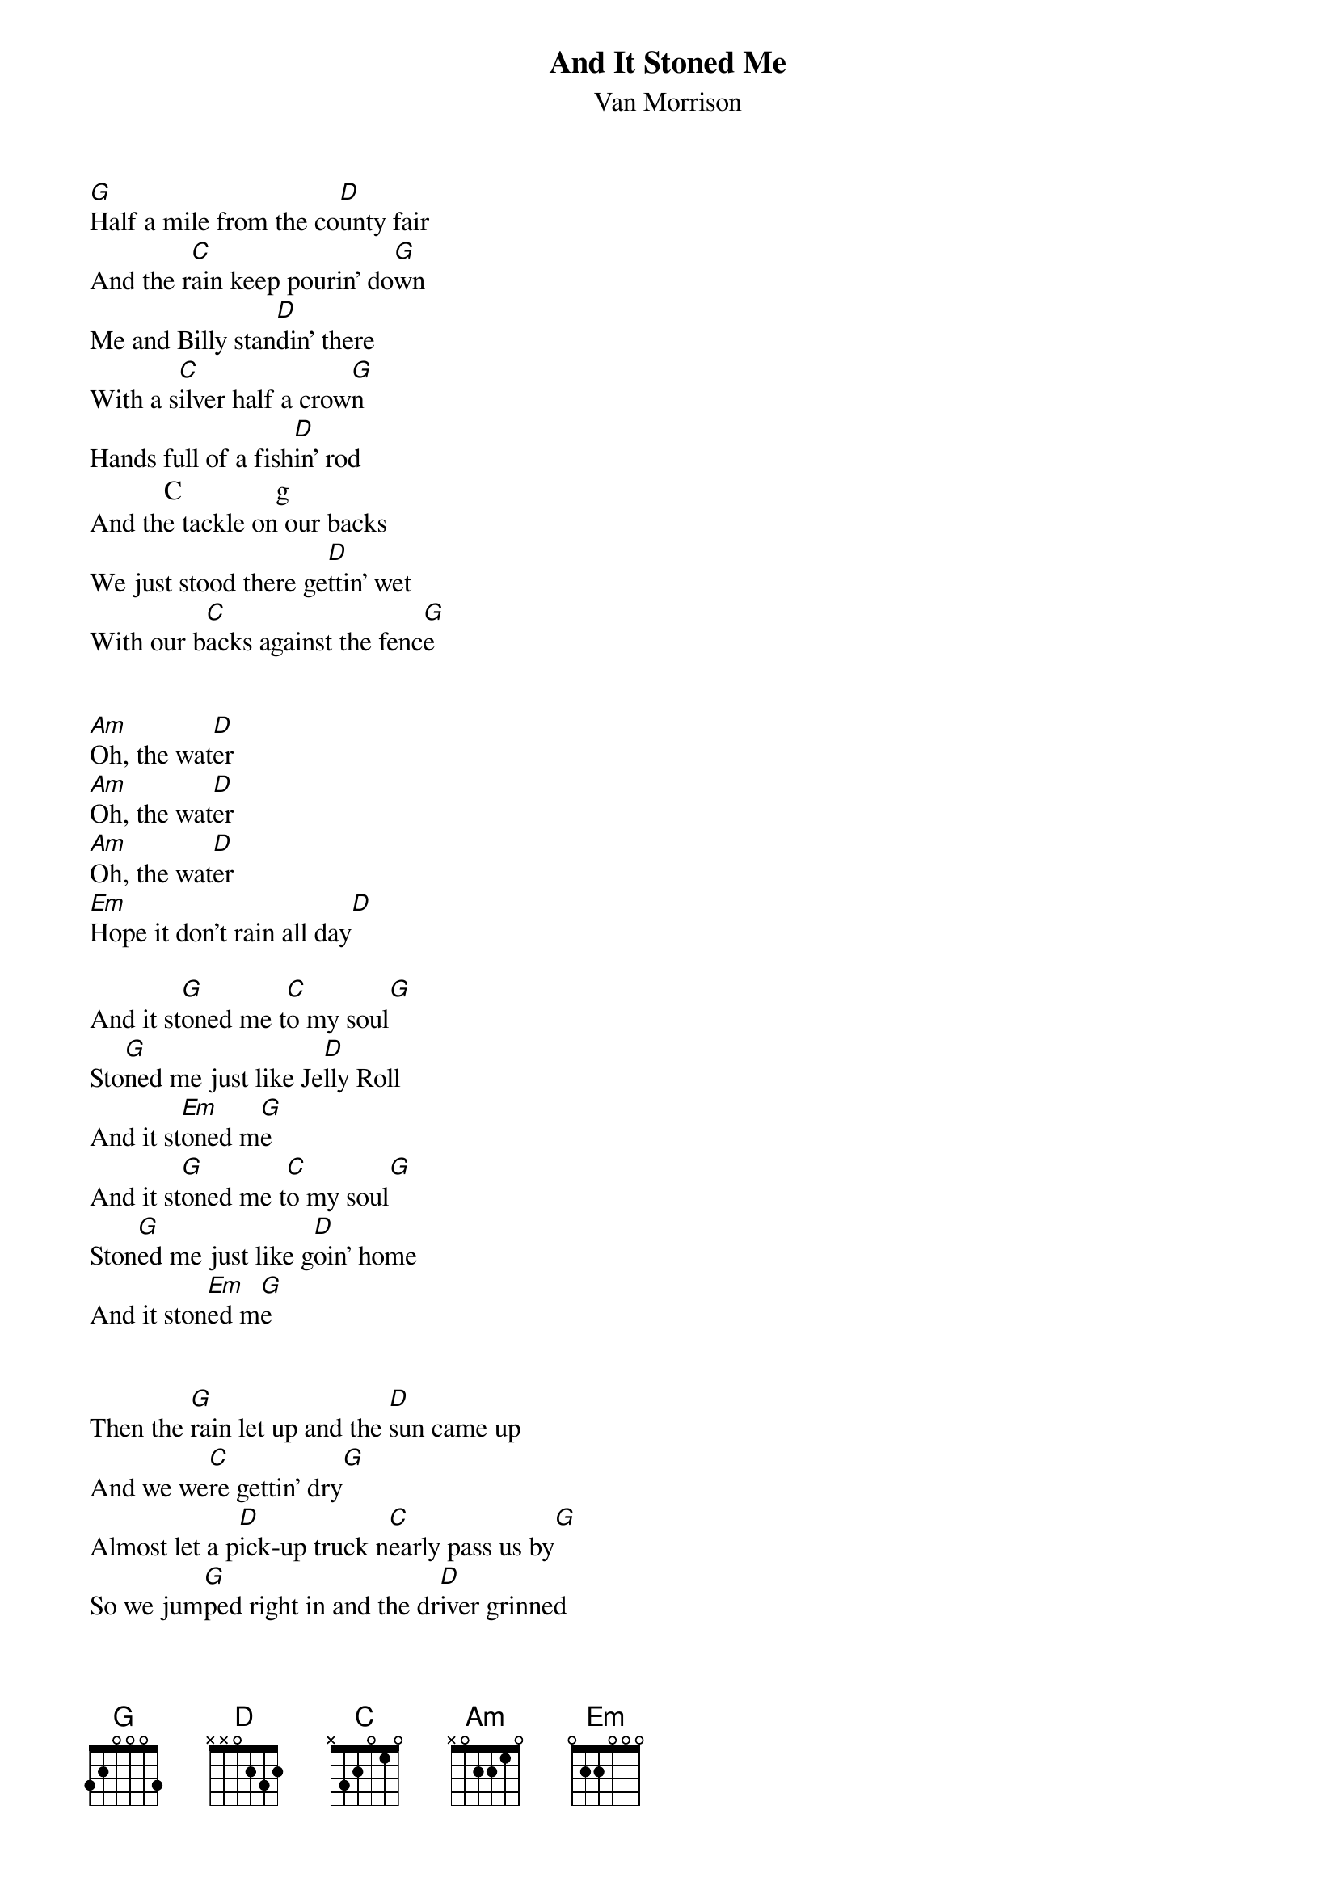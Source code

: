 {t:And It Stoned Me}
{st:Van Morrison}

[G]Half a mile from the co[D]unty fair
And the r[C]ain keep pourin' do[G]wn
Me and Billy stan[D]din' there
With a s[C]ilver half a crow[G]n
Hands full of a fish[D]in' rod
           C              g
And the tackle on our backs
We just stood there ge[D]ttin' wet
With our b[C]acks against the fenc[G]e


[Am]Oh, the wat[D]er
[Am]Oh, the wat[D]er
[Am]Oh, the wat[D]er
[Em]Hope it don't rain all day[D]

And it st[G]oned me t[C]o my soul[G]
Sto[G]ned me just like Je[D]lly Roll
And it st[Em]oned m[G]e
And it st[G]oned me t[C]o my soul[G]
Ston[G]ed me just like g[D]oin' home
And it ston[Em]ed m[G]e


Then the [G]rain let up and the [D]sun came up
And we we[C]re gettin' dry[G]
Almost let a p[D]ick-up truck n[C]early pass us by[G]
So we jum[G]ped right in and the dr[D]iver grinned
And he dr[C]opped us up the road[G]
We looked at the swim and we ju[D]mped right in
Not to men[C]tion fishing poles[G]


[Am]Oh, the wat[D]er
[Am]Oh, the wat[D]er
[Am]Oh, the wat[D]er
[Em]Hope it don't rain all day[D]

And it st[G]oned me t[C]o my soul[G]
Sto[G]ned me just like Je[D]lly Roll
And it st[Em]oned m[G]e
And it st[G]oned me t[C]o my soul[G]
Ston[G]ed me just like g[D]oin' home
And it ston[Em]ed m[G]e


On the way back home we [D]sang a song
But our th[C]roats were getting dr[G]y
Then we saw the man acro[D]ss the road
With the sun[C]shine in his eye[G]s
Well he lived all alone in his o[D]wn little home
With a gr[C]eat big gallon ja[G]r
There were bottles too, one for m[D]e and you
And he sa[C]id Hey! There you are[G]


[Am]Oh, the wat[D]er
[Am]Oh, the wat[D]er
[Am]Oh, the wat[D]er
[Em]Get it myself from the mountain st[D]ream

And it st[G]oned me t[C]o my soul[G]
Sto[G]ned me just like Je[D]lly Roll
And it st[Em]oned m[G]e
And it st[G]oned me t[C]o my soul[G]
Ston[G]ed me just like g[D]oin' home
And it ston[Em]ed m[G]e

